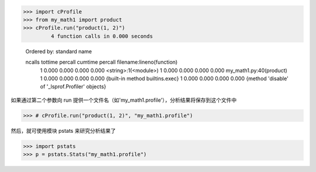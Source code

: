 >>> import cProfile
>>> from my_math1 import product
>>> cProfile.run("product(1, 2)")
         4 function calls in 0.000 seconds

   Ordered by: standard name

   ncalls  tottime  percall  cumtime  percall filename:lineno(function)
        1    0.000    0.000    0.000    0.000 <string>:1(<module>)
        1    0.000    0.000    0.000    0.000 my_math1.py:40(product)
        1    0.000    0.000    0.000    0.000 {built-in method builtins.exec}
        1    0.000    0.000    0.000    0.000 {method 'disable' of '_lsprof.Profiler' objects}

如果通过第二个参数向 run 提供一个文件名（如'my_math1.profile'），分析结果将保存到这个文件中

>>> # cProfile.run("product(1, 2)", "my_math1.profile")

然后，就可使用模块 pstats 来研究分析结果了

>>> import pstats
>>> p = pstats.Stats("my_math1.profile")